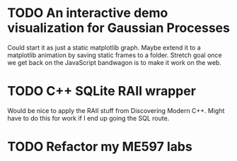 * TODO An interactive demo visualization for Gaussian Processes
Could start it as just a static matplotlib graph.
Maybe extend it to a matplotlib animation by saving static frames to a folder.
Stretch goal once we get back on the JavaScript bandwagon is to make it work on the web.
* TODO C++ SQLite RAII wrapper
Would be nice to apply the RAII stuff from Discovering Modern C++.
Might have to do this for work if I end up going the SQL route.
* TODO Refactor my ME597 labs
